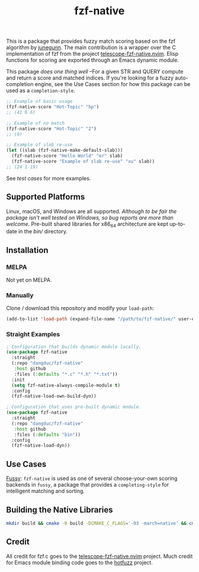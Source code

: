#+TITLE: fzf-native
#+STARTUP: noindent

[[https://github.com/dangduc/fzf-native/actions/workflows/test.yaml][https://github.com/dangduc/fzf-native/actions/workflows/test.yaml/badge.svg]]
[[https://github.com/dangduc/fzf-native/actions/workflows/cmake.yaml][https://github.com/dangduc/fzf-native/actions/workflows/cmake.yaml/badge.svg]]

This is a package that provides fuzzy match scoring based on the
fzf algorithm by [[https://github.com/junegunn][junegunn]]. The
main contribution is a wrapper over the C implementation of fzf from the project
[[https://github.com/nvim-telescope/telescope-fzf-native.nvim][telescope-fzf-native.nvim]].
Elisp functions for scoring are exported through an Emacs dynamic module.

This package /does one thing well/ --For a given STR and QUERY compute and return a score and matched indices. If you're looking for a fuzzy auto-completion engine, see the Use Cases section for how this package can be used as a ~completion-style~.

#+begin_src emacs-lisp
;; Example of basic usage
(fzf-native-score "Hot-Topic" "hp")
;; (41 0 6)

;; Example of no match
(fzf-native-score "Hot-Topic" "2")
;; (0)

;; Example of slab re-use
(let ((slab (fzf-native-make-default-slab)))
  (fzf-native-score "Hello World" "er" slab)
  (fzf-native-score "Example of slab re-use" "xu" slab))
;; (24 1 19)
#+end_src

See [[fzf-native-test.el][test cases]] for more examples.

** Supported Platforms

Linux, macOS, and Windows are all supported. /Although to be fair the package isn't well tested on Windows, so bug reports are more than welcome./ Pre-built shared libraries for x86_64 architecture are kept up-to-date in the [[bin][bin/]] directory.

** Installation

*** MELPA

Not yet on MELPA.

*** Manually

Clone / download this repository and modify your ~load-path~:

#+begin_src emacs-lisp
(add-to-list 'load-path (expand-file-name "/path/to/fzf-native/" user-emacs-directory))
#+end_src

*** Straight Examples

#+begin_src emacs-lisp
; Configuration that builds dynamic module locally.
(use-package fzf-native
  :straight
  (:repo "dangduc/fzf-native"
   :host github
   :files (:defaults "*.c" "*.h" "*.txt"))
  :init
  (setq fzf-native-always-compile-module t)
  :config
  (fzf-native-load-own-build-dyn))
#+end_src

#+begin_src emacs-lisp
; Configuration that uses pre-built dynamic module.
(use-package fzf-native
  :straight
  (:repo "dangduc/fzf-native"
   :host github
   :files (:defaults "bin"))
  :config
  (fzf-native-load-dyn))
#+end_src

** Use Cases

[[https://github.com/jojojames/fussy][Fussy]]: ~fzf-native~ is used as
one of several choose-your-own scoring backends in ~fussy~, a package
that provides a ~completing-style~ for intelligent matching and
sorting.

** Building the Native Libraries

#+begin_src bash
mkdir build && cmake -B build -DCMAKE_C_FLAGS='-O3 -march=native' && cmake --build build
#+end_src

** Credit
All credit for fzf.c goes to the
[[https://github.com/nvim-telescope/telescope-fzf-native.nvim][telescope-fzf-native.nvim]]
project. Much credit for Emacs module binding code goes to the
[[https://github.com/axelf4/hotfuzz][hotfuzz]] project.
